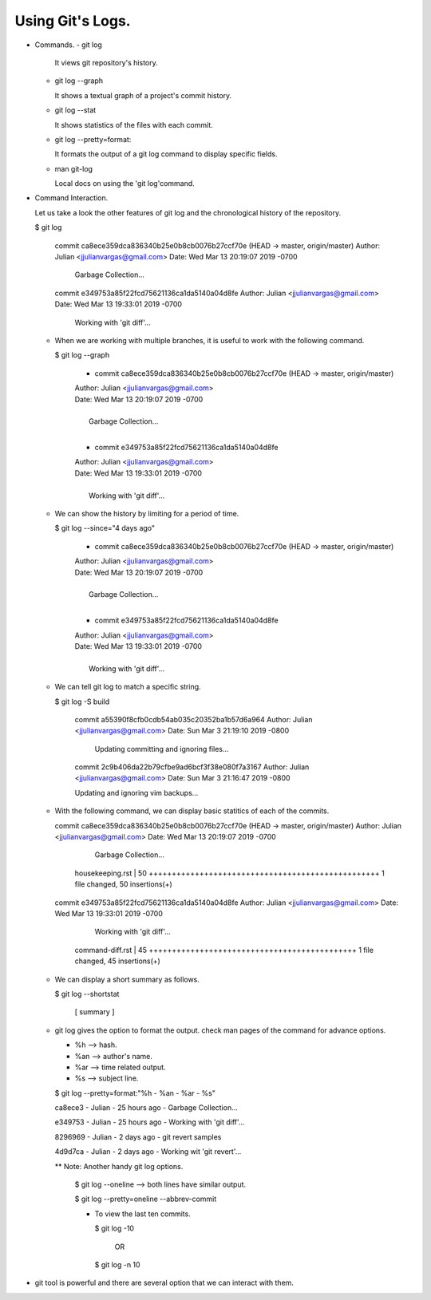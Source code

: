 Using Git's Logs.
-----------------

+ Commands.
  - git log

    It views git repository's history.

  - git log --graph

    It shows a textual graph of a project's commit history.

  - git log --stat

    It shows statistics of the files with each commit.

  - git log --pretty=format:

    It formats the output of a git log command to display specific fields.

  - man git-log

    Local docs on using the 'git log'command.

+ Command Interaction.

  Let us take a look the other features of git log and the chronological history of the repository.

  $ git log

    commit ca8ece359dca836340b25e0b8cb0076b27ccf70e (HEAD -> master, origin/master)
    Author: Julian <jjulianvargas@gmail.com>
    Date:   Wed Mar 13 20:19:07 2019 -0700

        Garbage Collection...

    commit e349753a85f22fcd75621136ca1da5140a04d8fe
    Author: Julian <jjulianvargas@gmail.com>
    Date:   Wed Mar 13 19:33:01 2019 -0700

        Working with 'git diff'...

  - When we are working with multiple branches, it is useful to work with the following command.

    $ git log --graph

      * commit ca8ece359dca836340b25e0b8cb0076b27ccf70e (HEAD -> master, origin/master)
      | Author: Julian <jjulianvargas@gmail.com>
      | Date:   Wed Mar 13 20:19:07 2019 -0700
      |
      |     Garbage Collection...
      |
      * commit e349753a85f22fcd75621136ca1da5140a04d8fe
      | Author: Julian <jjulianvargas@gmail.com>
      | Date:   Wed Mar 13 19:33:01 2019 -0700
      |
      |     Working with 'git diff'...

  - We can show the history by limiting for a period of time.

    $ git log --since="4 days ago"

      * commit ca8ece359dca836340b25e0b8cb0076b27ccf70e (HEAD -> master, origin/master)
      | Author: Julian <jjulianvargas@gmail.com>
      | Date:   Wed Mar 13 20:19:07 2019 -0700
      |
      |     Garbage Collection...
      |
      * commit e349753a85f22fcd75621136ca1da5140a04d8fe
      | Author: Julian <jjulianvargas@gmail.com>
      | Date:   Wed Mar 13 19:33:01 2019 -0700
      |
      |     Working with 'git diff'...

  - We can tell git log to match a specific string.

    $ git log -S build

      commit a55390f8cfb0cdb54ab035c20352ba1b57d6a964
      Author: Julian <jjulianvargas@gmail.com>
      Date:   Sun Mar 3 21:19:10 2019 -0800

          Updating committing and ignoring files...

      commit 2c9b406da22b79cfbe9ad6bcf3f38e080f7a3167
      Author: Julian <jjulianvargas@gmail.com>
      Date:   Sun Mar 3 21:16:47 2019 -0800

      Updating and ignoring vim backups...

  - With the following command, we can display basic statitics of each of the commits.

    commit ca8ece359dca836340b25e0b8cb0076b27ccf70e (HEAD -> master, origin/master)
    Author: Julian <jjulianvargas@gmail.com>
    Date:   Wed Mar 13 20:19:07 2019 -0700

        Garbage Collection...

     housekeeping.rst | 50 ++++++++++++++++++++++++++++++++++++++++++++++++++
     1 file changed, 50 insertions(+)

    commit e349753a85f22fcd75621136ca1da5140a04d8fe
    Author: Julian <jjulianvargas@gmail.com>
    Date:   Wed Mar 13 19:33:01 2019 -0700

        Working with 'git diff'...

     command-diff.rst | 45 +++++++++++++++++++++++++++++++++++++++++++++
     1 file changed, 45 insertions(+)

  - We can display a short summary as follows.

    $ git log --shortstat

          [ summary ]

  - git log gives the option to format the output. check man pages of the command for advance options.

    - %h  --> hash.

    - %an --> author's name.

    - %ar --> time related output.

    - %s  --> subject line.

    $ git log --pretty=format:"%h - %an - %ar - %s"

    ca8ece3 - Julian - 25 hours ago - Garbage Collection...

    e349753 - Julian - 25 hours ago - Working with 'git diff'...

    8296969 - Julian - 2 days ago - git revert samples

    4d9d7ca - Julian - 2 days ago - Working wit 'git revert'...

    ** Note: Another handy git log options.

              $ git log --oneline       --> both lines have similar output.

              $ git log --pretty=oneline --abbrev-commit

              - To view the last ten commits.

                $ git log -10

                      OR

                $ git log -n 10

+ git tool is powerful and there are several option that we can interact with them.
